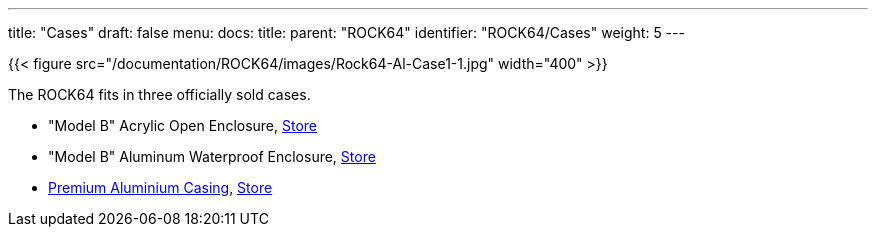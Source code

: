 ---
title: "Cases"
draft: false
menu:
  docs:
    title:
    parent: "ROCK64"
    identifier: "ROCK64/Cases"
    weight: 5
---

{{< figure src="/documentation/ROCK64/images/Rock64-Al-Case1-1.jpg" width="400" >}}

The ROCK64 fits in three officially sold cases.

* "Model B" Acrylic Open Enclosure, https://pine64.com/product/model-b-acrylic-open-enclosure/[Store]
* "Model B" Aluminum Waterproof Enclosure, https://pine64.com/product/model-b-aluminum-waterproof-enclosure/[Store]
* link:/documentation/ROCK64/Cases/Premium_aluminum_casing[Premium Aluminium Casing], https://pine64.com/product/model-b-premium-aluminum-casing/?v=0446c16e2e66[Store]